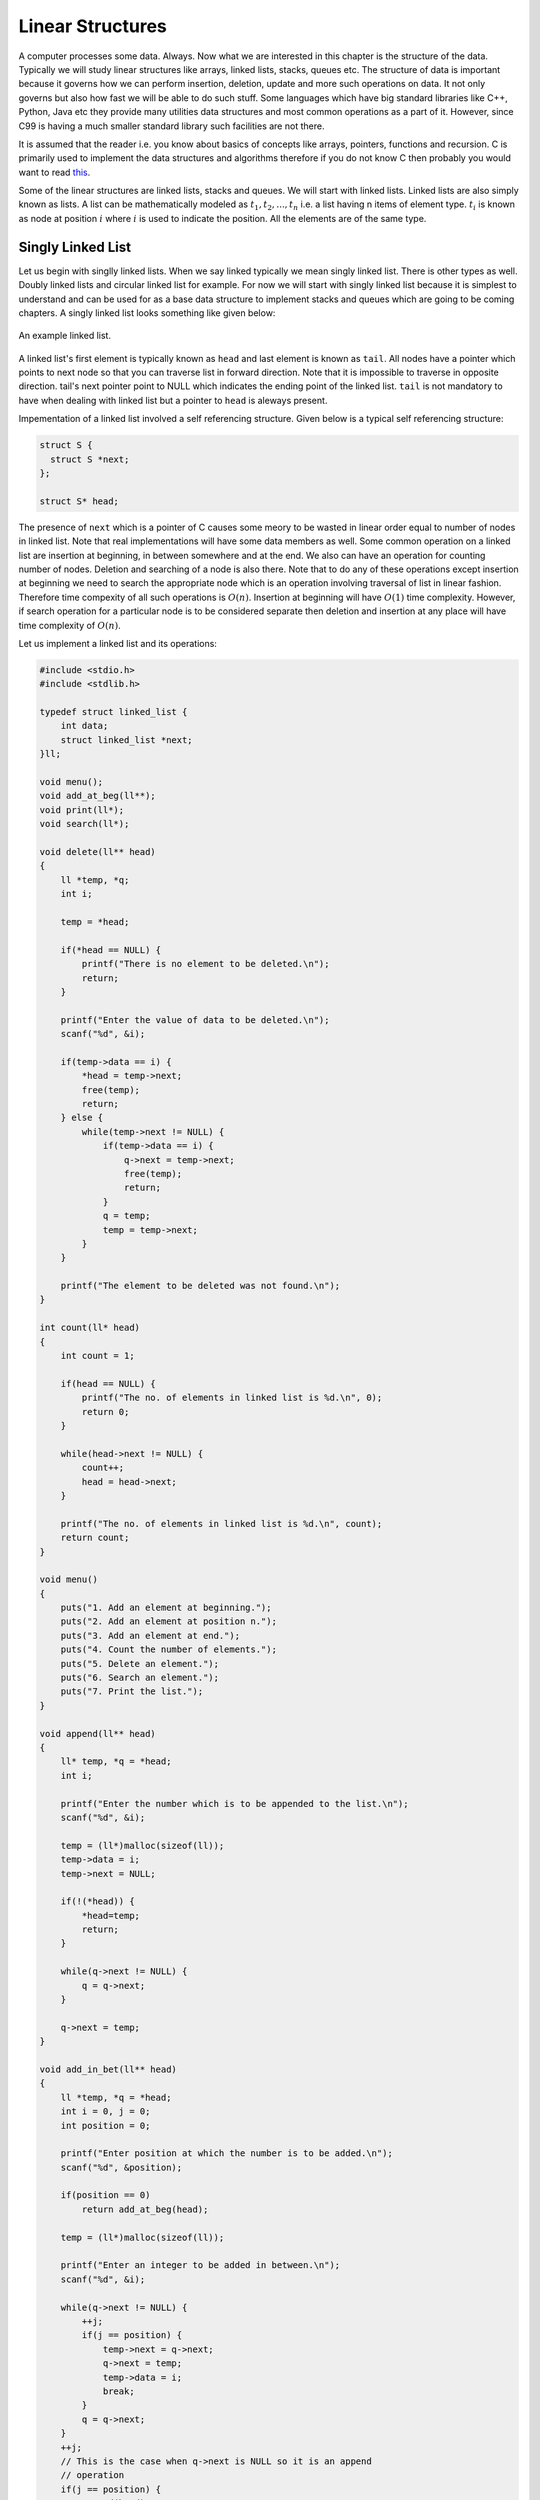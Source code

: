 Linear Structures
*****************
A computer processes some data. Always. Now what we are interested in this
chapter is the structure of the data. Typically we will study linear structures
like arrays, linked lists, stacks, queues etc. The structure of data is
important because it governs how we can perform insertion, deletion, update and
more such operations on data. It not only governs but also how fast we will be
able to do such stuff. Some languages which have big standard libraries like
C++, Python, Java etc they provide many utilities data structures and most
common operations as a part of it. However, since C99 is having a much smaller
standard library such facilities are not there.

It is assumed that the reader i.e. you know about basics of concepts like
arrays, pointers, functions and recursion. C is primarily used to implement the
data structures and algorithms therefore if you do not know C then probably you
would want to read `this </books/c>`_.

Some of the linear structures are linked lists, stacks and queues. We will
start with linked lists. Linked lists are also simply known as lists. A list
can be mathematically modeled as :math:`t_1, t_2, ..., t_n` i.e. a list having
n items of element type. :math:`t_i` is known as node at position :math:`i`
where :math:`i` is used to indicate the position. All the elements are of the
same type.

Singly Linked List
==================
Let us begin with singlly linked lists. When we say linked typically we mean
singly linked list. There is other types as well. Doubly linked lists and
circular linked list for example. For now we will start with singly linked
list because it is simplest to understand and can be used for as a base data
structure to implement stacks and queues which are going to be coming
chapters. A singly linked list looks something like given below:

.. figure:: data/sll.png
   :align: center
   :alt: An example of a linked list.

   An example linked list.

A linked list's first element is typically known as ``head`` and last element is
known as ``tail``. All nodes have a pointer which points to next node so that
you can traverse list in forward direction. Note that it is impossible
to traverse in opposite direction. tail's next pointer point to NULL which
indicates the ending point of the linked list. ``tail`` is not mandatory to
have when dealing with linked list but a pointer to ``head`` is aleways present.

Impementation of a linked list involved a self referencing structure. Given
below is a typical self referencing structure:

.. code-block:: c

  struct S {
    struct S *next;
  };

  struct S* head;

The presence of ``next`` which is a pointer of C causes some meory to be wasted
in linear order equal to number of nodes in linked list.
Note that real implementations will have some data members as well. Some common
operation on a linked list are insertion at beginning, in between somewhere
and at the end. We also can have an operation for counting number of nodes.
Deletion and searching of a node is also there. Note that to do any of these
operations except insertion at beginning we need to search the appropriate node
which is an operation involving traversal of list in linear fashion. Therefore
time compexity of all such operations is :math:`O(n)`. Insertion at beginning
will have :math:`O(1)` time complexity. However, if search operation for a
particular node is to be considered separate then deletion and insertion at
any place will have time complexity of :math:`O(n)`.

Let us implement a linked list and its operations:

.. code-block:: c

   #include <stdio.h>
   #include <stdlib.h>

   typedef struct linked_list {
       int data;
       struct linked_list *next;
   }ll;

   void menu();
   void add_at_beg(ll**);
   void print(ll*);
   void search(ll*);

   void delete(ll** head)
   {
       ll *temp, *q;
       int i;

       temp = *head;

       if(*head == NULL) {
           printf("There is no element to be deleted.\n");
           return;
       }

       printf("Enter the value of data to be deleted.\n");
       scanf("%d", &i);

       if(temp->data == i) {
           *head = temp->next;
           free(temp);
           return;
       } else {
           while(temp->next != NULL) {
               if(temp->data == i) {
                   q->next = temp->next;
                   free(temp);
                   return;
               }
               q = temp;
               temp = temp->next;
           }
       }

       printf("The element to be deleted was not found.\n");
   }

   int count(ll* head)
   {
       int count = 1;

       if(head == NULL) {
           printf("The no. of elements in linked list is %d.\n", 0);
           return 0;
       }

       while(head->next != NULL) {
           count++;
           head = head->next;
       }

       printf("The no. of elements in linked list is %d.\n", count);
       return count;
   }

   void menu()
   {
       puts("1. Add an element at beginning.");
       puts("2. Add an element at position n.");
       puts("3. Add an element at end.");
       puts("4. Count the number of elements.");
       puts("5. Delete an element.");
       puts("6. Search an element.");
       puts("7. Print the list.");
   }

   void append(ll** head)
   {
       ll* temp, *q = *head;
       int i;

       printf("Enter the number which is to be appended to the list.\n");
       scanf("%d", &i);

       temp = (ll*)malloc(sizeof(ll));
       temp->data = i;
       temp->next = NULL;

       if(!(*head)) {
           *head=temp;
           return;
       }
	  
       while(q->next != NULL) {
           q = q->next;
       }

       q->next = temp;
   }

   void add_in_bet(ll** head)
   {
       ll *temp, *q = *head;
       int i = 0, j = 0;
       int position = 0;

       printf("Enter position at which the number is to be added.\n");
       scanf("%d", &position);

       if(position == 0)
           return add_at_beg(head);

       temp = (ll*)malloc(sizeof(ll));

       printf("Enter an integer to be added in between.\n");
       scanf("%d", &i);

       while(q->next != NULL) {
           ++j;
           if(j == position) {
               temp->next = q->next;
               q->next = temp;
               temp->data = i;
               break;
           }
           q = q->next;
       }
       ++j;
       // This is the case when q->next is NULL so it is an append
       // operation
       if(j == position) {
           append(head);
       }
   }

   void add_at_beg(ll** head)
   {
       ll *temp;
       int i;

       temp = (ll*)malloc(sizeof(ll));

       printf("Enter an integer to be added at beginning\n");
       scanf("%d", &i);

       temp->next = *head;
       *head = temp;
       (*head)->data = i;
   }

   void print(ll* head)
   {
       printf("Head-->");
       while(head != NULL) {
           printf("%d--->", head->data);
           head = head->next;
       }

       printf("NULL\n");
   }

   void search(ll* head)
   {
       int i=0, position=1;

       printf("Enter the number to be searched.");
       scanf("%d", &i);

       while(head != NULL) {
           if(head->data == i) {
	       printf("%d is found at position %dth\n", i, position);
	       return;
           }

           head = head->next;
           position++;
       }
       printf("%d was not found in linked list.\n", i);
   }

   int main()
   {
       ll* head = NULL;
       int option = 0;

       menu();
       printf("Enter 1 to 7 to choose an action. Any other value to quit.\n");
       scanf("%d", &option);
       getchar(); // to remove \n

       while(option  >= 1 && option <= 7) {
           switch(option) {
               case 1:
                   add_at_beg(&head);
                   break;
               case 2:
                   add_in_bet(&head);
                   break;
               case 3:
                   append(&head);
                   break;
               case 4:
                   count(head);
                   break;
               case 5:
                   delete(&head);
                   break;
               case 6:
                   search(head);
                   break;
               case 7:
                   print(head);
                   break;
               default:
                   break;
           }
           menu();
           printf("Enter 1 to 7 to choose an action. 0 to quit.\n");
           fflush(stdin);
           scanf("%d", &option);
           getchar(); // to remove \n
       }

       return 0;
   }

Now I will explain these function one by one using images. First we discuss
``add_at_begin``. Note that we can wrap all insertion functions by calling single
insert function of the type ``insert(ll* head, int item, size_t position)``.
Please note that I have used ``size_t`` for position
because I want the list to be able to have as many members as malloc allows.
If we use something like ``int`` which is nothing but ``signed int`` then we would
be restricted to 2 * 1024 * 1024 *1024 or 2147483648 members. Note that
``size_t`` is nothing but ``unsigned long`` which is 4 bytes on 32-bit systems and 
8 bytes
on 64-bit systems.

Insertion at the Beginning
--------------------------
Insertion at beginning is simple. We create a new node. Then we make its ``next``
pointer to point to current head and then use current head pointer to point to
this new node. The entire operation is shown graphically below(operations are
from bottom to top):

.. figure:: data/sll_insertion_beg.gif
   :align: center
   :alt: Insertion at beginning a singly linked list.

   Insertion at beginning a singly linked list.

Insertion at Some Position
--------------------------
If position is 0 then call insertion at beginning. Note that in the code it is
assumed that position will be less than size of list. Because if position is
more then ``temp`` is allocated but it is not linked in to the structure and
will cause **memory leak**. We iterate in the while loop to reach the position
and then we do similar pointer manipulation like in last case to insert a node
in between which is shown using images below. Consider the linked list having
three elements 10, 20, 30 and ``head`` poiting to first element. Let us say we
want to insert another element 15 in between 10 and 20.
We initialize ``q`` with ``head``. If ``position`` is 0 then it is
insertion at beginning and we call that function. Else we allocate memory for
temp to hold 20 and follow ``next`` pointer on ``q`` and incrememnt loop index
``j`` till it is equal to ``position``. So when ``position`` and ``j`` are one
``q`` is pointing at 10. At this moment ``temp`` is not connected to list and
its ``next`` pointer is pointing to some arbitrary location. Then we connect it
to ``q->next`` which is 20.
Now all is left is to move ``q->next`` and point it to ``temp`` and then copy
the data and break the loop.

.. figure:: data/sll_insertion_bet.gif
   :align: center
   :alt: Insertion in between a singly linked list.

   Insertion at beginning a singly linked list.

Insertion at the End or Append
------------------------------
If the list is not empty append is easy just moving a few pointers at the end.
Making the ``next`` of last node point to the newly allocated memory and
``next`` of newly allocated memory at ``NULL``. However, if the list is empty
is simply insetion at beginning.


Searching an Element
--------------------
Perhaps one of the important operations because it also affects deletion or
insetion before/after a particular node. It is ealiy implemented by starting
from ``head`` examining data and proceeding to next untill a match is found.

Deleting an Element
-------------------
This is similar to insertion just reverse in nature. If the node to be deleted
is head node the we simply copy the name of ``head`` to ``temp`` and make
``head`` point to next element. Then we free ``temp.`` It is slightly more
involving to delete if the node is not head. In that case we point current
node's next to ``temp's`` next and then delete temp. It is shown below using
diagrams.

Counting the Size
-----------------
Most list implementations provide a size attribute which is always updated upon
insertion and deletion and can be used to know the current size of list.
The ``count`` function is similar in functionality just that to maintain a size
we will need to call it whenever a value is inserted or deleted. The
implementation of count is easily doby by starting with ``head`` and
incrementing a variable as long as end (marked by NULL) is not encountered.

Singly Linked List vs Array
===========================
For size based comparison an array is fixed while a singly linked list can grow
as needed so there is no competition there. Just that allocating one node at a
time may make things less efficient. However, this is also good in one sense
that on a system low with RAM the problems caused by memory fragmentation will
be less problematic.

For time complexity let us analyze that:

+------------------------+-------------------------+-------------------+
| Operation              | Linked Lists            | Arrays            |
+========================+=========================+===================+
| Search                 | :math:`O(n)`            | :math:`\Theta(1)` |
+------------------------+-------------------------+-------------------+
| Insert/Delete at       | :math:`\Theta(1)`       | N/A               |
| beginning              |                         |                   |
+------------------------+-------------------------+-------------------+
| Insert/Delete at       | :math:`\Theta(n)`       | N/A               |
| end                    | Last element is unknown |                   |
|                        | :math:`\Theta(1)`       |                   |
|                        | Last element is unknown |                   |
+------------------------+-------------------------+-------------------+
| Insert/Delete in       | search time +           | N/A               |
| middle                 | :math:`\Theta(1)`       |                   |
+------------------------+-------------------------+-------------------+
| Wasted space           | :math:`\Theta(n)`       | 0                 |
+------------------------+-------------------------+-------------------+

As we can see lists are on the slower side but deleting is problematic in
arrays. In fixed arrays you can mark as deleted while in dynamic arrays
you need to shift entire content which is not efficient. Lists also waste
small amount of memory for pointer members which are needed to enforce the
structure. However, the flexibility of linked lists is a big win. This is not
to say that for all situations any of these are a sure-fire solution. It
depends on the problem whether arrays should be used or lists should be used.

Questions on Singly Linked Lists
================================
1. Implement a stack using singly linked list(These is done in the chapter of
   Stacks),
2. Implement a queue using singly linked list(This is done in the chapter of
   Queues).
3. Reverse a singly linked list iteratively and recursively.
4. Sort a linked list using bubble sort. (Look for sorting chapter or on
   internet for details on bubble sort)
5. Sort a linked list using quick sort.(Look for sorting chapter or on
   internet for details on quick sort).
6. Sort a linked list using merge sort.(Look for sorting chapter or on
   internet for details on merge sort).
7. Detect a loop in a singly linked list. (HINT: This can happen only at last
   node whose next pointer will end up pointing to one of previous nodes.)
8. Use singly linked lists to implement arbitrary-precision arithmetic library
   having basic functionality of addition, subtraction, multiplication and
   division. Fist do it for integers then do it for floats.
9. Given two lists find their union and intersection.
10. You are given a pointer to a node in a linked list and you have to delete
    it. Write a function to do that.
11. Write a function to find the middle node of a given linked list.
12. Write a function to find the nth node from the end.
13. Write a function to check if a given list is a pallindrome.
14. Write a function to insert in a list in a sorted way. The list is already
    sorted.
15. There are two lists. One of the lists is linked to another making some part
    common for both. Write a function to find the intersection point.
16. Write a function to remove duplicates from a sorted linked list.
17. Write a function to remove duplicated from an unsorted linked list.
18. Write a function to swap nodes of a list in pairs.
19. Write a function to reverse every n nodes of a linked list.
20. Write a function to delete all those nodes for which a greater value exist
    away from head after the node.
21. Given three linked lists of integers write a function to find a triplets
    whose sum is equal to a given number.
22. Write a function to rotate a linked list in anti-clockwise direction by n
    nodes.
23. There is a linked list of linked lists. Every node contains two pointers.
    (i) Pointer to next node in the main list.
    (ii) Pointer to a linked list where this node is head.

    Write a function to convert it to a single list given all lists are sorted.
24. Write a function to sort a linked list which contains only 0s, 1s and 2s.
25. Given a linked list of co-ordinates where adjacent points either form a
    vertical line or a horizontal line. Delete points from the linked list
    which are in the middle of a horizontal or vertical line.
26. Given a linked list where in addition to the next pointer, each node has a
    child pointer, which may or may not point to a separate list. These child
    lists may have one or more children of their own, and so on, to produce a
    multilevel data structure, as shown in below figure.You are given the head
    of the first level of the list. Flatten the list so that all the nodes
    appear in a single-level linked list. You need to flatten the list in way
    that all nodes at first level should come first, then nodes of second
    level, and so on.
27. Given two sorted linked lists, construct a linked list that contains
    maximum sum path from start to end. The result list may contain nodes from
    both input lists. When constructing the result list, we may switch to the
    other input list only at the point of intersection (which mean the two node
    with the same value in the lists). You are allowed to use :math:`O(1)`
    extra space.
28. Farey fractions of level one are deined as sequence :math:`(0/1, 1/1)`. For
    level 2 it is :math:`(0/1, 1/2, 1/1)`, then for level 3 it is :math:`(0/1,
    1/3, 1/2, 2/3, 1/1)`. So at each level a new fraction :math:`(a+b)/(c+d)`
    is inserted beween the fractions :math:`a/c` and :math:`b/d` if :math:`c+d
    \le n`. Write a program which creates a linked list for level n by
    constantly extending it.

Solutions
=========
1. and 2. will be implemented in next chapter.

3. You can add these two lines to linked list implementation as prototype for
   implementation for iterative and recursive version.

   .. code-block:: c

      void reverse(ll**);
      void rreverse(ll**, ll*);

   The most important thing is to be able to think how we are going to do
   the implementation. Let us first take the case of non-recursive part. We
   can visualize the linked list as nodes attached with pointers. So all we
   have to do is make ``head`` point to the last node. We reverse the pointer.
   Now since the pointer is broken we need to maintain two pointers the current
   node and the next node, hence, we will need two extra pointers. Now as
   ``next`` pointer is broken we can keep assigning current pointer to it as
   shown in the diagram below:

   The equivalent code for the above can be written as:

   .. code-block:: c

        void reverse(ll** head)
        {
            ll *next = NULL;
            ll *current = NULL;

	    if(!(*head))
	        return;

            while((*head)->next != NULL)
            {
                next = (*head)->next;
                (*head)->next = current;
                current = *head;
                (*head) = next;
            }
            (*head)->next = current;
        }

   Notice that when we reach the end of node the pointer ``next`` will be in
   broken state and therefore from last pointer whose next would be pointing
   ``NULL`` must be made to point to current node as shown. The entire process
   is shown in the diagram below(we start with a list having three nodes 10, 20
   and 30. Again see the image form bottom to top.):

   .. figure:: data/sll_iterative_reverse.gif
      :align: center
      :alt: Iterative reversal of a singly linked list.

      Iterative reversal of a singly linked list.

   For recursive version first we need a condition to iterate to last node.
   Then if ``next`` of ``next`` is not ``NULL`` then we make that point to
   currrent node. The current node's next is useless for us and we make it
   ``NULL`` because the first node which will be last after reversal will have
   next pointing to ``NULL`` which is good for us. Now if ``next`` is NULL then
   we are at last node and let us make this ``head``. The entire operation can
   be visualized below:

   The code which does recursive iteration is given below:

   .. code-block:: c

        void rreverse(ll** head, ll* current)
        {

	    if(!(*head))
	        return;

            if(current->next != NULL)
            {
                rreverse(head, current->next);
            }
  
            if(current->next != NULL)
            {
                current->next->next = current;
                current->next = NULL;
            }
            else
                *head=current;
        }

   The call to rreverse must ensure that ``current`` is sent with the same value
   as head. Also, remember to update the menu and switch cases. As you can see
   if your linked list with less than two elements then code will not change
   anything. Let us see what happens if we call this function ``rreverse`` like
   ``rreverse(&head, head);``. For this example consider a list having four
   elements 10, 20 30 and 40.

   .. figure:: data/sll_rreverse.gif
      :align: center
      :alt: Recursive reversal of a singly linked list.

      Resursive reversal of a singly linked list.
   

Doubly Linked Lists
===================
Singly linked lists are pretty good but quite inflexible as far as traversal
is concerned. You can traverse only in ofrward direction. We can improve this
by having another pointer to each node ``prev`` which will point to previous
node. Having this new ``prev`` pointer will allow us to traverse in both the
directions which is very nice to have functionality in certain situations.
The nature of doubly linked list provides another feature that is we can make
useful circular lists.

You might have noticed that I have kept only a head ``pointer`` in the singly
linked list representation and no ``tail`` pointer. The reason for having a
``tail`` pointer will help in appending at the end for sure. However, since we
can move only in forward direction the ``tail`` pointer is useless in deletion.
For deletion we will have to traverser from ``head`` in any case. But when we
are designing a doubly linked list a ``tail`` pointer helps both in appending
as well as deleting a node. We will see more of doubly linked lists in their
respective chapter.
